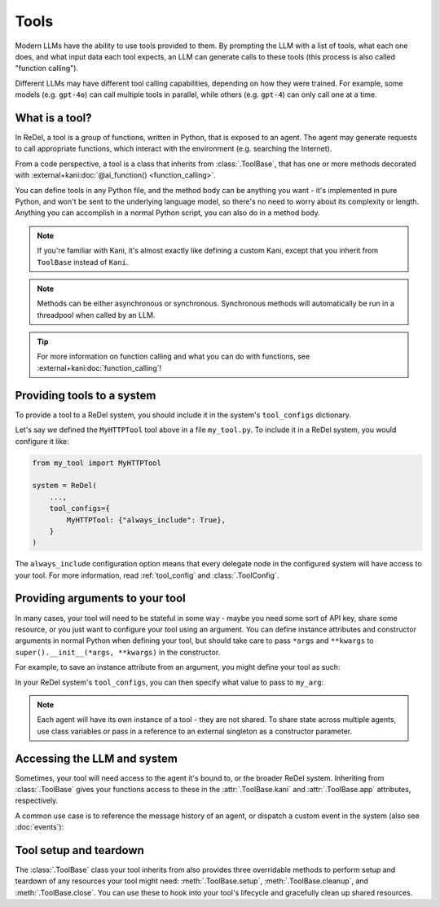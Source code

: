 Tools
=====
Modern LLMs have the ability to use tools provided to them. By prompting the LLM with a list of tools, what each one
does, and what input data each tool expects, an LLM can generate calls to these tools (this process is also called
"function calling").

Different LLMs may have different tool calling capabilities, depending on how they were trained. For example, some
models (e.g. ``gpt-4o``) can call multiple tools in parallel, while others (e.g. ``gpt-4``) can only call one at a time.

What is a tool?
---------------
In ReDel, a tool is a group of functions, written in Python, that is exposed to an agent. The agent may generate
requests to call appropriate functions, which interact with the environment (e.g. searching the Internet).

From a code perspective, a tool is a class that inherits from :class:`.ToolBase`, that has one or more methods decorated
with :external+kani:doc:`@ai_function() <function_calling>`.

.. code-block:: python
    :caption: An example of a basic tool exposing an HTTP GET function.

    import requests
    from kani import ai_function
    from redel import ToolBase

    class MyHTTPTool(ToolBase):
        @ai_function()
        def get(self, url: str):
            """Get the contents of a webpage, and return the raw HTML."""
            resp = requests.get(url)
            return resp.text

You can define tools in any Python file, and the method body can be anything you want - it's implemented in pure Python,
and won't be sent to the underlying language model, so there's no need to worry about its complexity or length. Anything
you can accomplish in a normal Python script, you can also do in a method body.

.. note::
    If you're familiar with Kani, it's almost exactly like defining a custom Kani, except that you inherit from
    ``ToolBase`` instead of ``Kani``.

.. note::
    Methods can be either asynchronous or synchronous. Synchronous methods will automatically be run in a threadpool
    when called by an LLM.

.. tip::
    For more information on function calling and what you can do with functions, see
    :external+kani:doc:`function_calling`!

Providing tools to a system
---------------------------
To provide a tool to a ReDel system, you should include it in the system's ``tool_configs`` dictionary.

Let's say we defined the ``MyHTTPTool`` tool above in a file ``my_tool.py``. To include it in a ReDel system, you would
configure it like:

.. code-block:: python

    from my_tool import MyHTTPTool

    system = ReDel(
        ...,
        tool_configs={
            MyHTTPTool: {"always_include": True},
        }
    )

The ``always_include`` configuration option means that every delegate node in the configured system will have access
to your tool. For more information, read :ref:`tool_config` and :class:`.ToolConfig`.

Providing arguments to your tool
--------------------------------
In many cases, your tool will need to be stateful in some way - maybe you need some sort of API key, share some
resource, or you just want to configure your tool using an argument. You can define instance attributes and constructor
arguments in normal Python when defining your tool, but should take care to pass ``*args`` and ``**kwargs`` to
``super().__init__(*args, **kwargs)`` in the constructor.

For example, to save an instance attribute from an argument, you might define your tool as such:

.. code-block:: python
    :caption: An example of a basic tool that takes an argument in the constructor and saves it.

    class MyStatefulTool(ToolBase):
        def __init__(self, *args, my_arg: str, **kwargs):
            super().__init__(*args, **kwargs)
            self.my_arg = my_arg

        # @ai_function()s below can reference self.my_arg...

In your ReDel system's ``tool_configs``, you can then specify what value to pass to ``my_arg``:

.. code-block:: python
    :caption: Configuring a ReDel system to pass a keyword argument to a tool when it's bound to an agent.
    :emphasize-lines: 6

    system = ReDel(
        ...,
        tool_configs={
            MyStatefulTool: {
                "always_include": True,
                "kwargs": {"my_arg": "This is a cool tool!"},
            },
        }
    )

.. note::
    Each agent will have its own instance of a tool - they are not shared. To share state across multiple agents,
    use class variables or pass in a reference to an external singleton as a constructor parameter.

Accessing the LLM and system
----------------------------
Sometimes, your tool will need access to the agent it's bound to, or the broader ReDel system. Inheriting from
:class:`.ToolBase` gives your functions access to these in the :attr:`.ToolBase.kani` and :attr:`.ToolBase.app`
attributes, respectively.

A common use case is to reference the message history of an agent, or dispatch a custom event in the system (also see
:doc:`events`):

.. code-block:: python
    :caption: An example of a tool that accesses the chat history and dispatches a custom event.

    # define a custom event -- see Events & Logging for more info
    class MyEvent(BaseEvent):
        type: Literal["my_custom_event"] = "my_custom_event"
        data: str

    class MyThirdTool(ToolBase):
        @ai_function()
        def do_something(self):
            last_message = self.kani.chat_history[-1]
            self.app.dispatch(MyEvent(data="Look at this cool event!"))
            return "The thing has been completed successfully."

Tool setup and teardown
-----------------------
The :class:`.ToolBase` class your tool inherits from also provides three overridable methods to perform setup and
teardown of any resources your tool might need: :meth:`.ToolBase.setup`, :meth:`.ToolBase.cleanup`, and
:meth:`.ToolBase.close`. You can use these to hook into your tool's lifecycle and gracefully clean up shared resources.

.. code-block:: python
    :caption: An example of a tool using the lifecycle hooks for graceful setup and teardown.

    class MyResourcefulTool(ToolBase):
        async def setup(self):
            self.my_file = open("/path/to/file.txt", "w")

        async def close(self):
            self.my_file.close()

        # @ai_function()s below can write to self.my_file...
